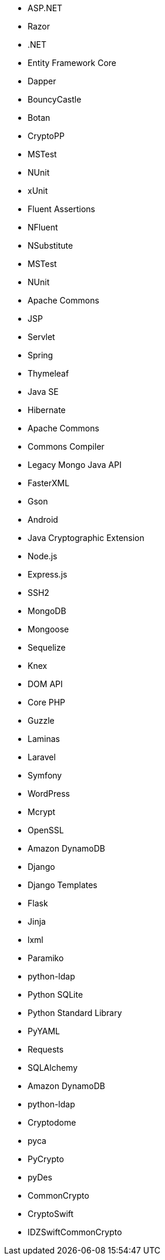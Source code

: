 // C#
* ASP.NET
* Razor
* .NET
* Entity Framework Core
* Dapper
* BouncyCastle
// C-Family
* Botan
* CryptoPP
* MSTest
* NUnit
* xUnit
* Fluent Assertions
* NFluent
* NSubstitute
* MSTest
* NUnit
// Java
* Apache Commons
* JSP
* Servlet
* Spring
* Thymeleaf
* Java SE
* Hibernate
* Apache Commons
* Commons Compiler
* Legacy Mongo Java API
* FasterXML
* Gson
* Android
* Java Cryptographic Extension
// JS
* Node.js
* Express.js
* SSH2
* MongoDB
* Mongoose
* Sequelize
* Knex
* DOM API
// PHP
* Core PHP
* Guzzle
* Laminas
* Laravel
* Symfony
* WordPress
* Mcrypt
* OpenSSL
// Python
* Amazon DynamoDB
* Django
* Django Templates
* Flask
* Jinja
* lxml
* Paramiko
* python-ldap
* Python SQLite
* Python Standard Library
* PyYAML
* Requests
* SQLAlchemy
* Amazon DynamoDB
* python-ldap
* Cryptodome
* pyca
* PyCrypto
* pyDes
// Swift
* CommonCrypto
* CryptoSwift
* IDZSwiftCommonCrypto
